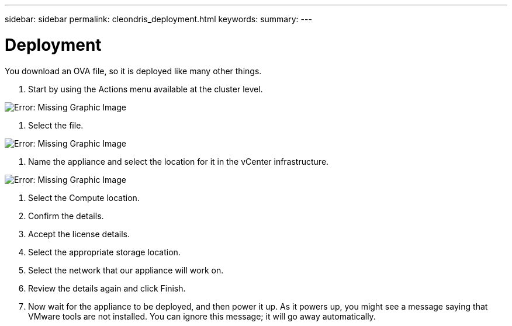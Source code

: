 ---
sidebar: sidebar
permalink: cleondris_deployment.html
keywords:
summary:
---

= Deployment
:hardbreaks:
:nofooter:
:icons: font
:linkattrs:
:imagesdir: ./media/

//
// This file was created with NDAC Version 0.9 (July 10, 2020)
//
// 2020-07-10 10:54:35.640667
//

[.lead]

You download an OVA file,  so it is deployed like many other things. 

. Start by using the Actions menu available at the cluster level.

image:cleondris_image2.png[Error: Missing Graphic Image]

. Select the file.

image:cleondris_image3.png[Error: Missing Graphic Image]

. Name the appliance and select the location for it in the vCenter infrastructure. 

image:cleondris_image4.png[Error: Missing Graphic Image]

. Select the Compute location.

. Confirm the details.

. Accept the license details.

. Select the appropriate storage location.

. Select the network that our appliance will work on.

. Review the details again and click Finish.

. Now wait for the appliance to be deployed, and then power it up.  As it powers up, you might see a message saying that VMware tools are not installed. You can ignore this message; it will go away automatically.

